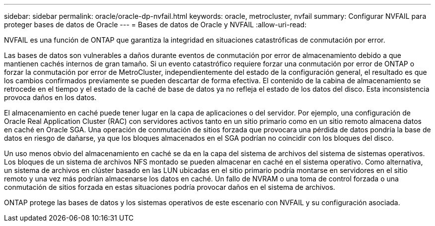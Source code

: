 ---
sidebar: sidebar 
permalink: oracle/oracle-dp-nvfail.html 
keywords: oracle, metrocluster, nvfail 
summary: Configurar NVFAIL para proteger bases de datos de Oracle 
---
= Bases de datos de Oracle y NVFAIL
:allow-uri-read: 


[role="lead"]
NVFAIL es una función de ONTAP que garantiza la integridad en situaciones catastróficas de conmutación por error.

Las bases de datos son vulnerables a daños durante eventos de conmutación por error de almacenamiento debido a que mantienen cachés internos de gran tamaño. Si un evento catastrófico requiere forzar una conmutación por error de ONTAP o forzar la conmutación por error de MetroCluster, independientemente del estado de la configuración general, el resultado es que los cambios confirmados previamente se pueden descartar de forma efectiva. El contenido de la cabina de almacenamiento se retrocede en el tiempo y el estado de la caché de base de datos ya no refleja el estado de los datos del disco. Esta inconsistencia provoca daños en los datos.

El almacenamiento en caché puede tener lugar en la capa de aplicaciones o del servidor. Por ejemplo, una configuración de Oracle Real Application Cluster (RAC) con servidores activos tanto en un sitio primario como en un sitio remoto almacena datos en caché en Oracle SGA. Una operación de conmutación de sitios forzada que provocara una pérdida de datos pondría la base de datos en riesgo de dañarse, ya que los bloques almacenados en el SGA podrían no coincidir con los bloques del disco.

Un uso menos obvio del almacenamiento en caché se da en la capa del sistema de archivos del sistema de sistemas operativos. Los bloques de un sistema de archivos NFS montado se pueden almacenar en caché en el sistema operativo. Como alternativa, un sistema de archivos en clúster basado en las LUN ubicadas en el sitio primario podría montarse en servidores en el sitio remoto y una vez más podrían almacenarse los datos en caché. Un fallo de NVRAM o una toma de control forzada o una conmutación de sitios forzada en estas situaciones podría provocar daños en el sistema de archivos.

ONTAP protege las bases de datos y los sistemas operativos de este escenario con NVFAIL y su configuración asociada.

